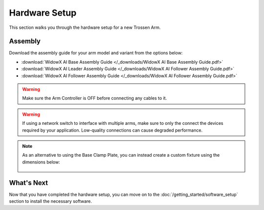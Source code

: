 ==============
Hardware Setup
==============

This section walks you through the hardware setup for a new Trossen Arm.

Assembly
========

Download the assembly guide for your arm model and variant from the options below:

-  :download:`WidowX AI Base Assembly Guide </_downloads/WidowX AI Base Assembly Guide.pdf>`
-  :download:`WidowX AI Leader Assembly Guide </_downloads/WidowX AI Follower Assembly Guide.pdf>`
-  :download:`WidowX AI Follower Assembly Guide </_downloads/WidowX AI Follower Assembly Guide.pdf>`

.. warning::

    Make sure the Arm Controller is OFF before connecting any cables to it.

.. warning::

    If using a network switch to interface with multiple arms, make sure to only the connect the devices required by your application.
    Low-quality connections can cause degraded performance.

.. note::

    As an alternative to using the Base Clamp Plate, you can instead create a custom fixture using the dimensions below:

        .. image:: images/mounting_holes.png
            :align: center
            :width: 600px

What's Next
===========

Now that you have completed the hardware setup, you can move on to the :doc:`/getting_started/software_setup` section to install the necessary software.
